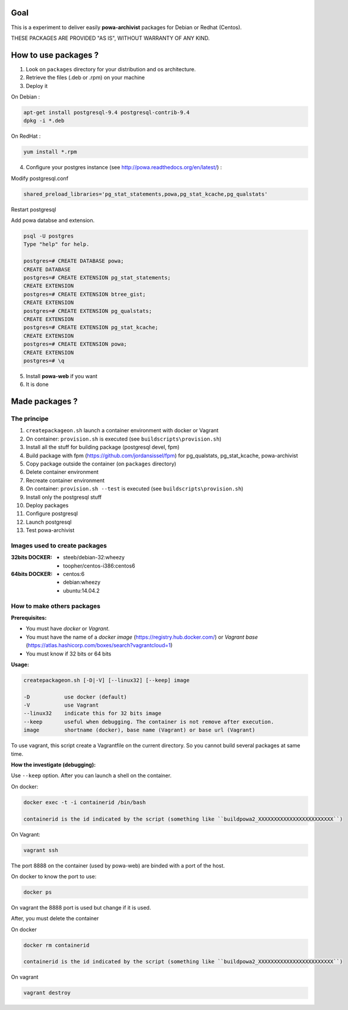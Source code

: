 ====
Goal
====

This is a experiment to deliver easily **powa-archivist** packages for Debian or Redhat (Centos).

THESE PACKAGES ARE PROVIDED "AS IS", WITHOUT WARRANTY OF ANY KIND.

=====================
How to use packages ?
=====================

1. Look on ``packages`` directory for your distribution and os architecture.
2. Retrieve the files (.deb or .rpm) on your machine
3. Deploy it

On Debian : 

.. code-block:: bash

 apt-get install postgresql-9.4 postgresql-contrib-9.4
 dpkg -i *.deb
 
On RedHat :
 
.. code-block:: bash

 yum install *.rpm

4. Configure your postgres instance (see http://powa.readthedocs.org/en/latest/) :

Modify postgresql.conf 

.. code-block:: ini
 
 shared_preload_libraries='pg_stat_statements,powa,pg_stat_kcache,pg_qualstats'

Restart postgresql

Add powa databse and extension.

.. code-block:: bash

 psql -U postgres 
 Type "help" for help.
 
 postgres=# CREATE DATABASE powa;
 CREATE DATABASE
 postgres=# CREATE EXTENSION pg_stat_statements;
 CREATE EXTENSION
 postgres=# CREATE EXTENSION btree_gist;
 CREATE EXTENSION
 postgres=# CREATE EXTENSION pg_qualstats;
 CREATE EXTENSION
 postgres=# CREATE EXTENSION pg_stat_kcache;
 CREATE EXTENSION
 postgres=# CREATE EXTENSION powa;
 CREATE EXTENSION
 postgres=# \q

5. Install **powa-web** if you want

6. It is done

===============
Made packages ?
===============

The principe
------------

1. ``createpackageon.sh`` launch a container environment with docker or Vagrant
2. On container: ``provision.sh`` is executed (see ``buildscripts\provision.sh``)
3. Install all the stuff for building package (postgresql devel, fpm)
4. Build package with fpm (https://github.com/jordansissel/fpm) for pg_qualstats, pg_stat_kcache, powa-archivist
5. Copy package outside the container (on ``packages`` directory)
6. Delete container environment
7. Recreate container environment
8. On container: ``provision.sh --test`` is executed (see ``buildscripts\provision.sh``) 
9. Install only the postgresql stuff 
10. Deploy packages
11. Configure postgresql
12. Launch postgresql
13. Test powa-archivist

Images used to create packages
------------------------------

:32bits DOCKER:
 * steeb/debian-32:wheezy
 * toopher/centos-i386:centos6
 
:64bits DOCKER:
 * centos:6
 * debian:wheezy
 * ubuntu:14.04.2
 
How to make others packages
---------------------------

:Prerequisites:

* You must have *docker* or *Vagrant*.
* You must have the name of a *docker image* (https://registry.hub.docker.com/) or *Vagrant base* (https://atlas.hashicorp.com/boxes/search?vagrantcloud=1)
* You must know if 32 bits or 64 bits

:Usage:

.. code-block:: bash

 createpackageon.sh [-D|-V] [--linux32] [--keep] image
 
 -D           use docker (default)
 -V           use Vagrant
 --linux32    indicate this for 32 bits image
 --keep       useful when debugging. The container is not remove after execution.
 image        shortname (docker), base name (Vagrant) or base url (Vagrant)

To use vagrant, this script create a Vagrantfile on the current directory. So you cannot build several packages at same time.
 
:How the investigate (debugging):

Use ``--keep`` option. After you can launch a shell on the container.

On docker:

.. code-block:: bash

 docker exec -t -i containerid /bin/bash

 containerid is the id indicated by the script (something like ``buildpowa2_XXXXXXXXXXXXXXXXXXXXXXXX``)

On Vagrant: 

.. code-block:: bash
 
 vagrant ssh
 
The port 8888 on the container (used by powa-web) are binded with a port of the host.

On docker to know the port to use:

.. code-block:: bash

 docker ps

On vagrant the 8888 port is used but change if it is used.

After, you must delete the container

On docker

.. code-block:: bash

 docker rm containerid
 
 containerid is the id indicated by the script (something like ``buildpowa2_XXXXXXXXXXXXXXXXXXXXXXXX``)

On vagrant

.. code-block:: bash

 vagrant destroy
